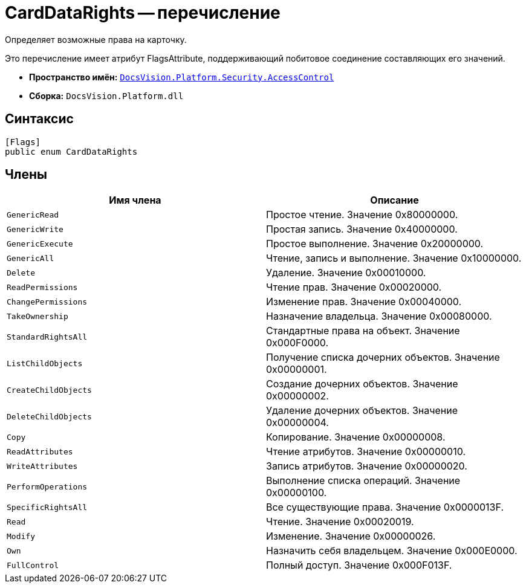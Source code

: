 = CardDataRights -- перечисление

Определяет возможные права на карточку.

Это перечисление имеет атрибут FlagsAttribute, поддерживающий побитовое соединение составляющих его значений.

* *Пространство имён:* `xref:api/DocsVision/Platform/Security/AccessControl/AccessControl_NS.adoc[DocsVision.Platform.Security.AccessControl]`
* *Сборка:* `DocsVision.Platform.dll`

== Синтаксис

[source,csharp]
----
[Flags]
public enum CardDataRights
----

== Члены

[cols=",",options="header"]
|===
|Имя члена |Описание
|`GenericRead` |Простое чтение. Значение 0x80000000.
|`GenericWrite` |Простая запись. Значение 0x40000000.
|`GenericExecute` |Простое выполнение. Значение 0x20000000.
|`GenericAll` |Чтение, запись и выполнение. Значение 0x10000000.
|`Delete` |Удаление. Значение 0x00010000.
|`ReadPermissions` |Чтение прав. Значение 0x00020000.
|`ChangePermissions` |Изменение прав. Значение 0x00040000.
|`TakeOwnership` |Назначение владельца. Значение 0x00080000.
|`StandardRightsAll` |Стандартные права на объект. Значение 0x000F0000.
|`ListChildObjects` |Получение списка дочерних объектов. Значение 0x00000001.
|`CreateChildObjects` |Создание дочерних объектов. Значение 0x00000002.
|`DeleteChildObjects` |Удаление дочерних объектов. Значение 0x00000004.
|`Copy` |Копирование. Значение 0x00000008.
|`ReadAttributes` |Чтение атрибутов. Значение 0x00000010.
|`WriteAttributes` |Запись атрибутов. Значение 0x00000020.
|`PerformOperations` |Выполнение списка операций. Значение 0x00000100.
|`SpecificRightsAll` |Все существующие права. Значение 0x0000013F.
|`Read` |Чтение. Значение 0x00020019.
|`Modify` |Изменение. Значение 0x00000026.
|`Own` |Назначить себя владельцем. Значение 0x000E0000.
|`FullControl` |Полный доступ. Значение 0x000F013F.
|===
